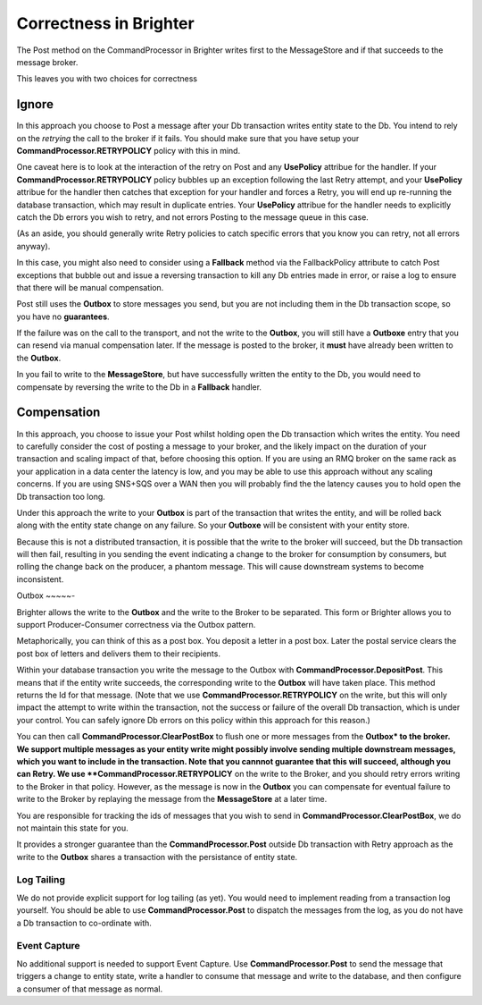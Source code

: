Correctness in Brighter
=======================

The Post method on the CommandProcessor in Brighter writes first to 
the MessageStore and if that succeeds to the message broker. 

This leaves you with two choices for correctness

Ignore
^^^^^^

In this approach you choose to Post a message after your Db transaction 
writes entity state to the Db. You intend to rely on the *retrying* the
call to the broker if it fails. You should make sure that you have setup 
your **CommandProcessor.RETRYPOLICY** policy with this in mind.

One caveat here is to look at the interaction of the retry on Post and 
any **UsePolicy** attribue for the handler. If your **CommandProcessor.RETRYPOLICY** 
policy bubbles up an exception following the last Retry attempt, 
and your **UsePolicy** attribue for the handler then catches that 
exception for your handler and forces a Retry, you will end up re-running 
the database transaction, which may result in duplicate entries. 
Your **UsePolicy** attribue for the handler needs to explicitly 
catch the Db errors you wish to retry, and not errors Posting 
to the message queue in this case.

(As an aside, you should generally write Retry policies to catch specific 
errors that you know you can retry, not all errors anyway).

In this case, you might also need to consider using a **Fallback** method 
via the FallbackPolicy attribute to catch Post exceptions that bubble 
out and issue a reversing transaction to kill any Db entries made in error, 
or raise a log to ensure that there will be manual compensation. 

Post still uses the **Outbox** to store messages you send, but you are not including
them in the Db transaction scope, so you have no **guarantees**.

If the failure was on the call to the transport, and not the write to the **Outbox**, 
you will still have a **Outboxe** entry that you can resend via manual 
compensation later. If the message is posted to the broker, it **must** have 
already been written to the **Outbox**.

In you fail to write to the **MessageStore**, but have successfully written 
the entity to the Db, you would need to compensate by reversing the write to 
the Db in a **Fallback** handler.

Compensation
^^^^^^^^^^^^

In this approach, you choose to issue your Post whilst holding open the Db transaction
which writes the entity. You need to carefully consider the cost of posting a message 
to your broker, and the likely impact on the duration of your transaction 
and scaling impact of that, before choosing this option. If you are using 
an RMQ broker on the same rack as your application in a data center the 
latency is low, and you may be able to use this approach without any scaling concerns. 
If you are using SNS+SQS over a WAN then you will probably find the the 
latency causes you to hold open the Db transaction too long.

Under this approach the write to your **Outbox** is part of the transaction 
that writes the entity, and will be rolled back along with the entity 
state change on any failure. So your **Outboxe** will be 
consistent with your entity store.

Because this is not a distributed transaction, it is possible that the 
write to the broker will succeed, but the Db transaction will then fail, 
resulting in you sending the event indicating a change to the 
broker for consumption by consumers, but rolling the change back on the producer, 
a phantom message. This will cause downstream systems to become inconsistent.


Outbox
~~~~~-

Brighter allows the write to the **Outbox** and the write to the Broker to be separated. 
This form or Brighter allows you to support Producer-Consumer correctness via 
the Outbox pattern. 

Metaphorically, you can think of this as a post box. 
You deposit a letter in a post box. Later the postal service 
clears the post box of letters and delivers them to their recipients. 

Within your database transaction you write the message to the Outbox 
with **CommandProcessor.DepositPost**. This means that if the entity 
write succeeds, the corresponding write to the **Outbox** will have taken place. 
This method returns the Id for that message. 
(Note that we use **CommandProcessor.RETRYPOLICY** on the write, 
but this will only impact the attempt to write within the transaction, 
not the success or failure of the overall Db transaction, which is under 
your control. You can safely ignore Db errors on this policy within this 
approach for this reason.)

You can then call **CommandProcessor.ClearPostBox** to flush one or more 
messages from the **Outbox* to the broker. We support multiple 
messages as your entity write might possibly involve sending multiple 
downstream messages, which you want to include in the transaction. 
Note that you cannnot guarantee that this will succeed, although you can 
Retry. We use **CommandProcessor.RETRYPOLICY** on the write to the Broker, 
and you should retry errors writing to the Broker in that policy. 
However, as the message is now in the **Outbox** you can compensate for 
eventual failure to write to the Broker by replaying the message from 
the **MessageStore** at a later time.

You are responsible for tracking the ids of messages that you wish 
to send in **CommandProcessor.ClearPostBox**, we do not maintain this state for you.

It provides a stronger guarantee than the **CommandProcessor.Post** outside Db 
transaction with Retry approach as the write to the **Outbox** shares a 
transaction with the persistance of entity state. 

Log Tailing
-----------

We do not provide explicit support for log tailing (as yet). You would need to implement
reading from a transaction log yourself. You should be able to use **CommandProcessor.Post** 
to dispatch the messages from the log, as you do not have a Db transaction to co-ordinate
with.

Event Capture
-------------

No additional support is needed to support Event Capture. Use **CommandProcessor.Post** to
send the message that triggers a change to entity state, write a handler to consume that
message and write to the database, and then configure a consumer of that message as normal.






 
